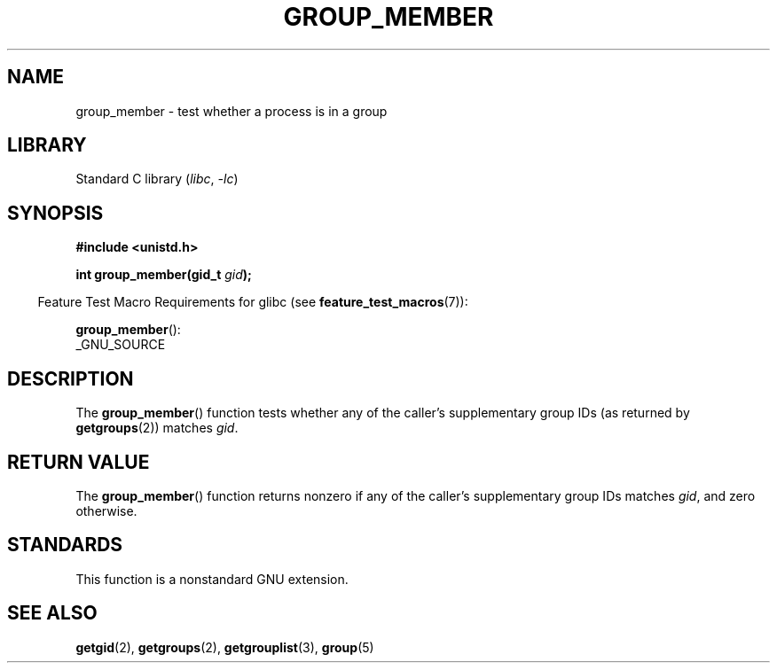 .\" Copyright (C) 2014, Michael Kerrisk <mtk.manpages@gmail.com>
.\"
.\" SPDX-License-Identifier: Linux-man-pages-copyleft
.\"
.TH GROUP_MEMBER 3 2021-03-22 "GNU" "Linux Programmer's Manual"
.SH NAME
group_member \- test whether a process is in a group
.SH LIBRARY
Standard C library
.RI ( libc ", " \-lc )
.SH SYNOPSIS
.nf
.B #include <unistd.h>
.PP
.BI "int group_member(gid_t " gid );
.fi
.PP
.RS -4
Feature Test Macro Requirements for glibc (see
.BR feature_test_macros (7)):
.RE
.PP
.BR group_member ():
.nf
    _GNU_SOURCE
.fi
.SH DESCRIPTION
The
.BR group_member ()
function tests whether any of the caller's supplementary group IDs
(as returned by
.BR getgroups (2))
matches
.IR gid .
.SH RETURN VALUE
The
.BR group_member ()
function returns nonzero if any of the caller's
supplementary group IDs matches
.IR gid ,
and zero otherwise.
.SH STANDARDS
This function is a nonstandard GNU extension.
.SH SEE ALSO
.BR getgid (2),
.BR getgroups (2),
.BR getgrouplist (3),
.BR group (5)
